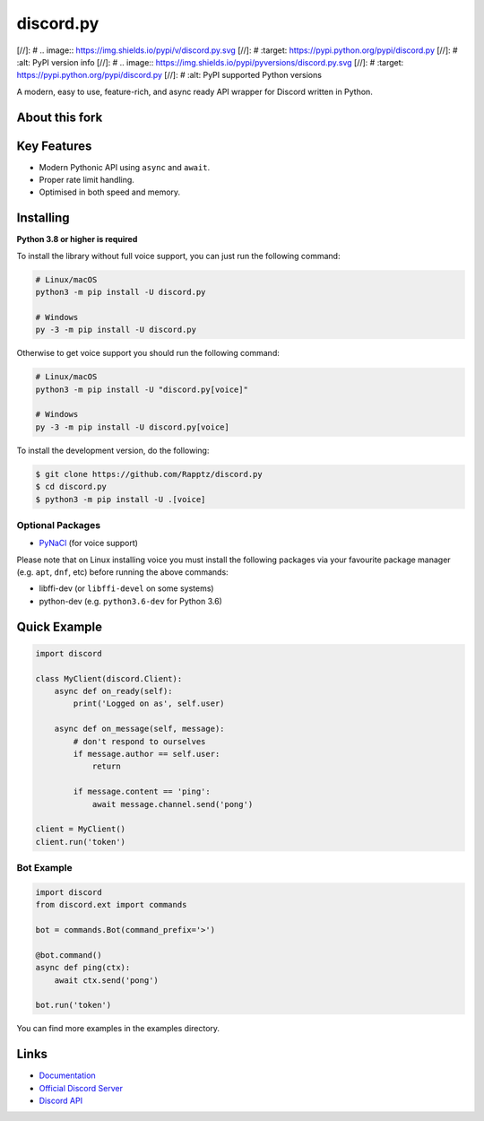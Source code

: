 discord.py
==========

.. image:: https://discord.com/api/guilds/740523643980873789/embed.png
   :target: https://discord.gg/Q5mFhUM
   :alt: Discord server invite
   
[//]: # .. image:: https://img.shields.io/pypi/v/discord.py.svg
[//]: #   :target: https://pypi.python.org/pypi/discord.py
[//]: #   :alt: PyPI version info
[//]: # .. image:: https://img.shields.io/pypi/pyversions/discord.py.svg
[//]: #   :target: https://pypi.python.org/pypi/discord.py
[//]: #   :alt: PyPI supported Python versions

A modern, easy to use, feature-rich, and async ready API wrapper for Discord written in Python.

About this fork
---------------


Key Features
-------------

- Modern Pythonic API using ``async`` and ``await``.
- Proper rate limit handling.
- Optimised in both speed and memory.

Installing
----------

**Python 3.8 or higher is required**

To install the library without full voice support, you can just run the following command:

.. code:: sh

    # Linux/macOS
    python3 -m pip install -U discord.py

    # Windows
    py -3 -m pip install -U discord.py

Otherwise to get voice support you should run the following command:

.. code:: sh

    # Linux/macOS
    python3 -m pip install -U "discord.py[voice]"

    # Windows
    py -3 -m pip install -U discord.py[voice]


To install the development version, do the following:

.. code:: sh

    $ git clone https://github.com/Rapptz/discord.py
    $ cd discord.py
    $ python3 -m pip install -U .[voice]


Optional Packages
~~~~~~~~~~~~~~~~~~

* `PyNaCl <https://pypi.org/project/PyNaCl/>`__ (for voice support)

Please note that on Linux installing voice you must install the following packages via your favourite package manager (e.g. ``apt``, ``dnf``, etc) before running the above commands:

* libffi-dev (or ``libffi-devel`` on some systems)
* python-dev (e.g. ``python3.6-dev`` for Python 3.6)

Quick Example
--------------

.. code:: py

    import discord

    class MyClient(discord.Client):
        async def on_ready(self):
            print('Logged on as', self.user)

        async def on_message(self, message):
            # don't respond to ourselves
            if message.author == self.user:
                return

            if message.content == 'ping':
                await message.channel.send('pong')

    client = MyClient()
    client.run('token')

Bot Example
~~~~~~~~~~~~~

.. code:: py

    import discord
    from discord.ext import commands

    bot = commands.Bot(command_prefix='>')

    @bot.command()
    async def ping(ctx):
        await ctx.send('pong')

    bot.run('token')

You can find more examples in the examples directory.

Links
------

- `Documentation <https://discordpy.readthedocs.io/en/latest/index.html>`_
- `Official Discord Server <https://discord.gg/r3sSKJJ>`_
- `Discord API <https://discord.gg/discord-api>`_
